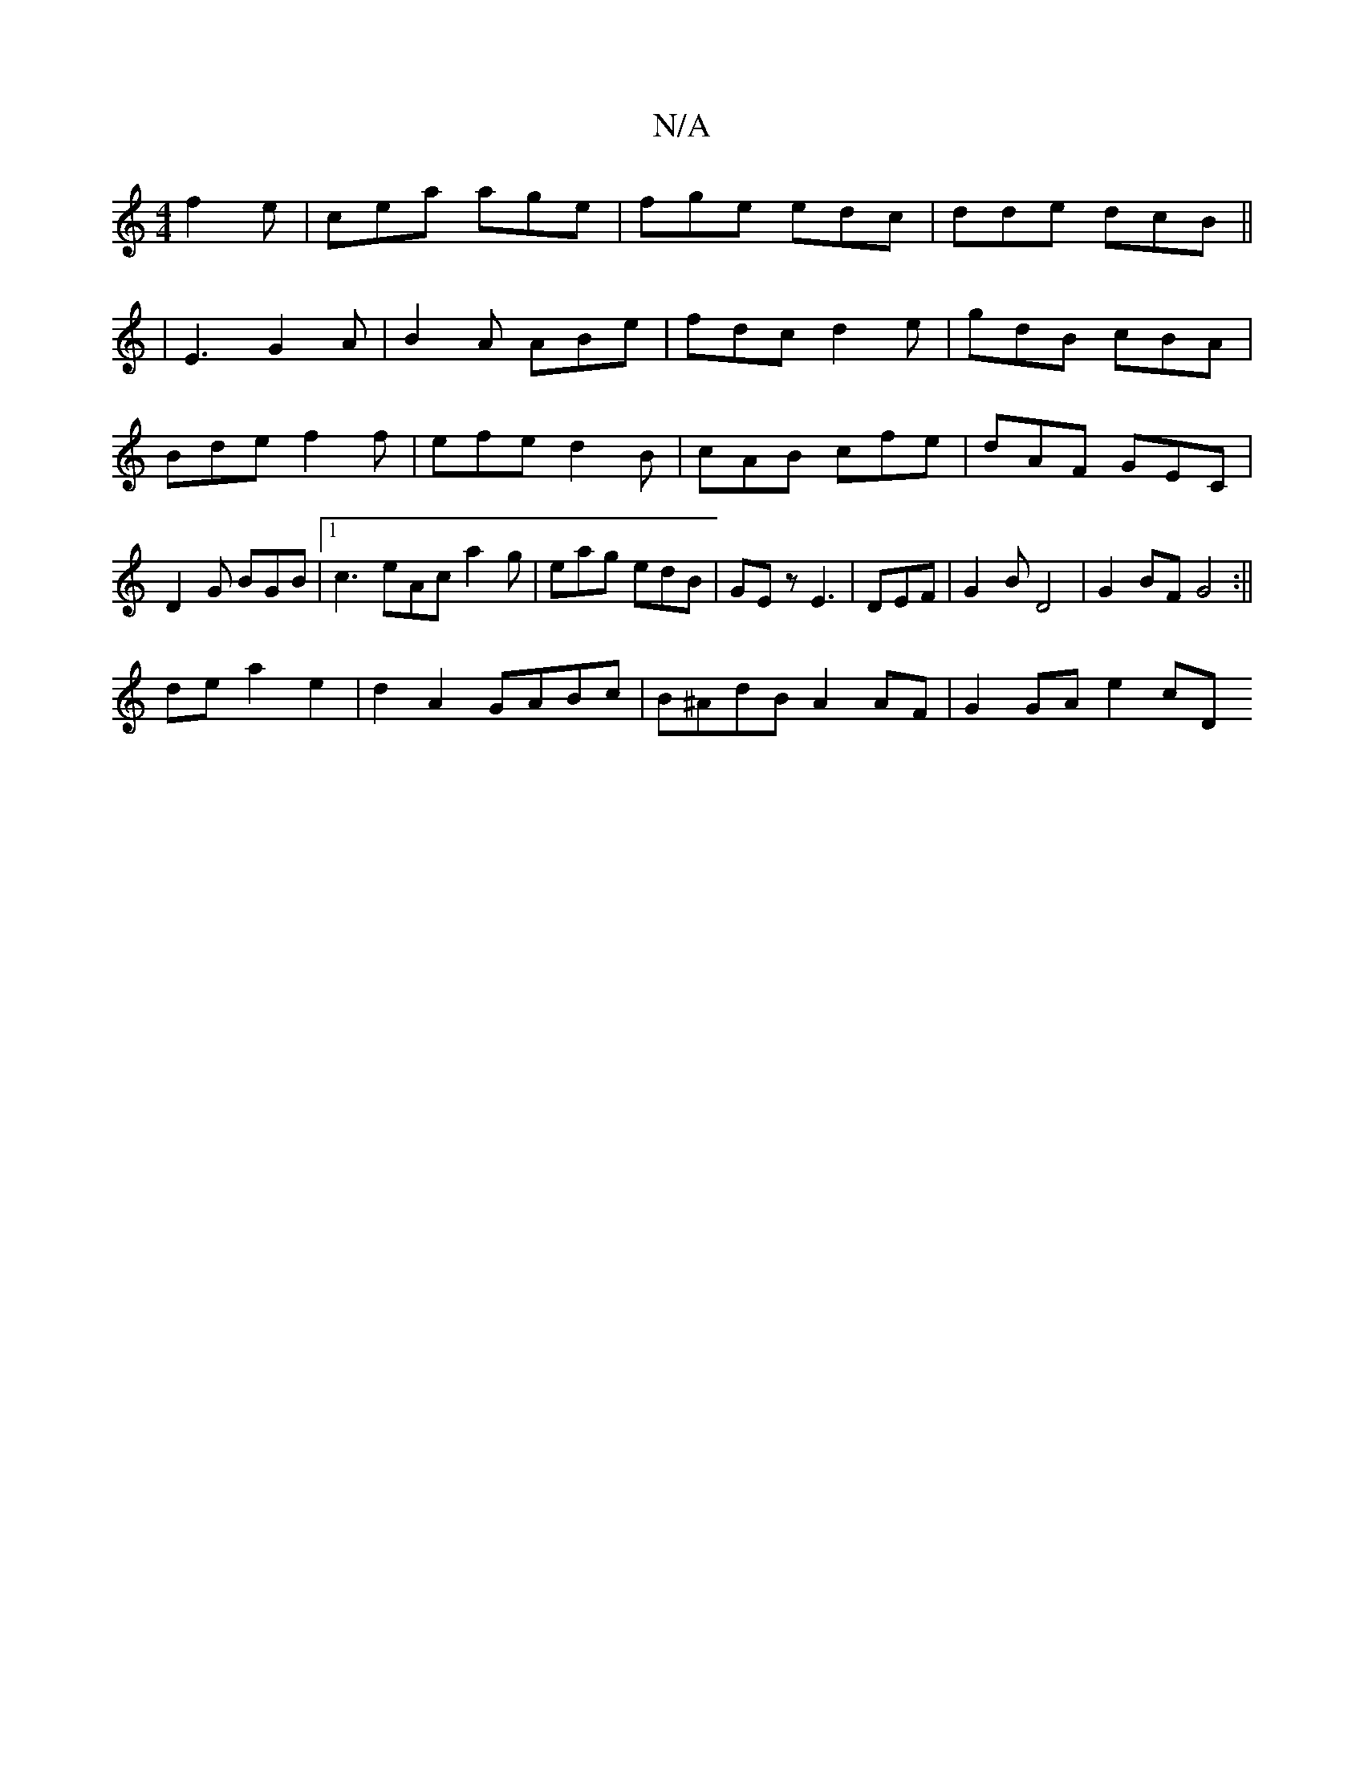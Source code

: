 X:1
T:N/A
M:4/4
R:N/A
K:Cmajor
f2e|cea age|fge edc|dde dcB||
|E3 G2 A|B2A ABe|fdc d2e|gdB cBA|
Bde f2f|efe d2B|cAB cfe|dAF GEC|D2G BGB|1 c3 eAc a2g|eag edB|GEz E3|DEF|G2B D4|G2BF G4:||
de a2 e2|d2 A2 GABc|B^AdB A2 AF | G2 GA e2 cD 